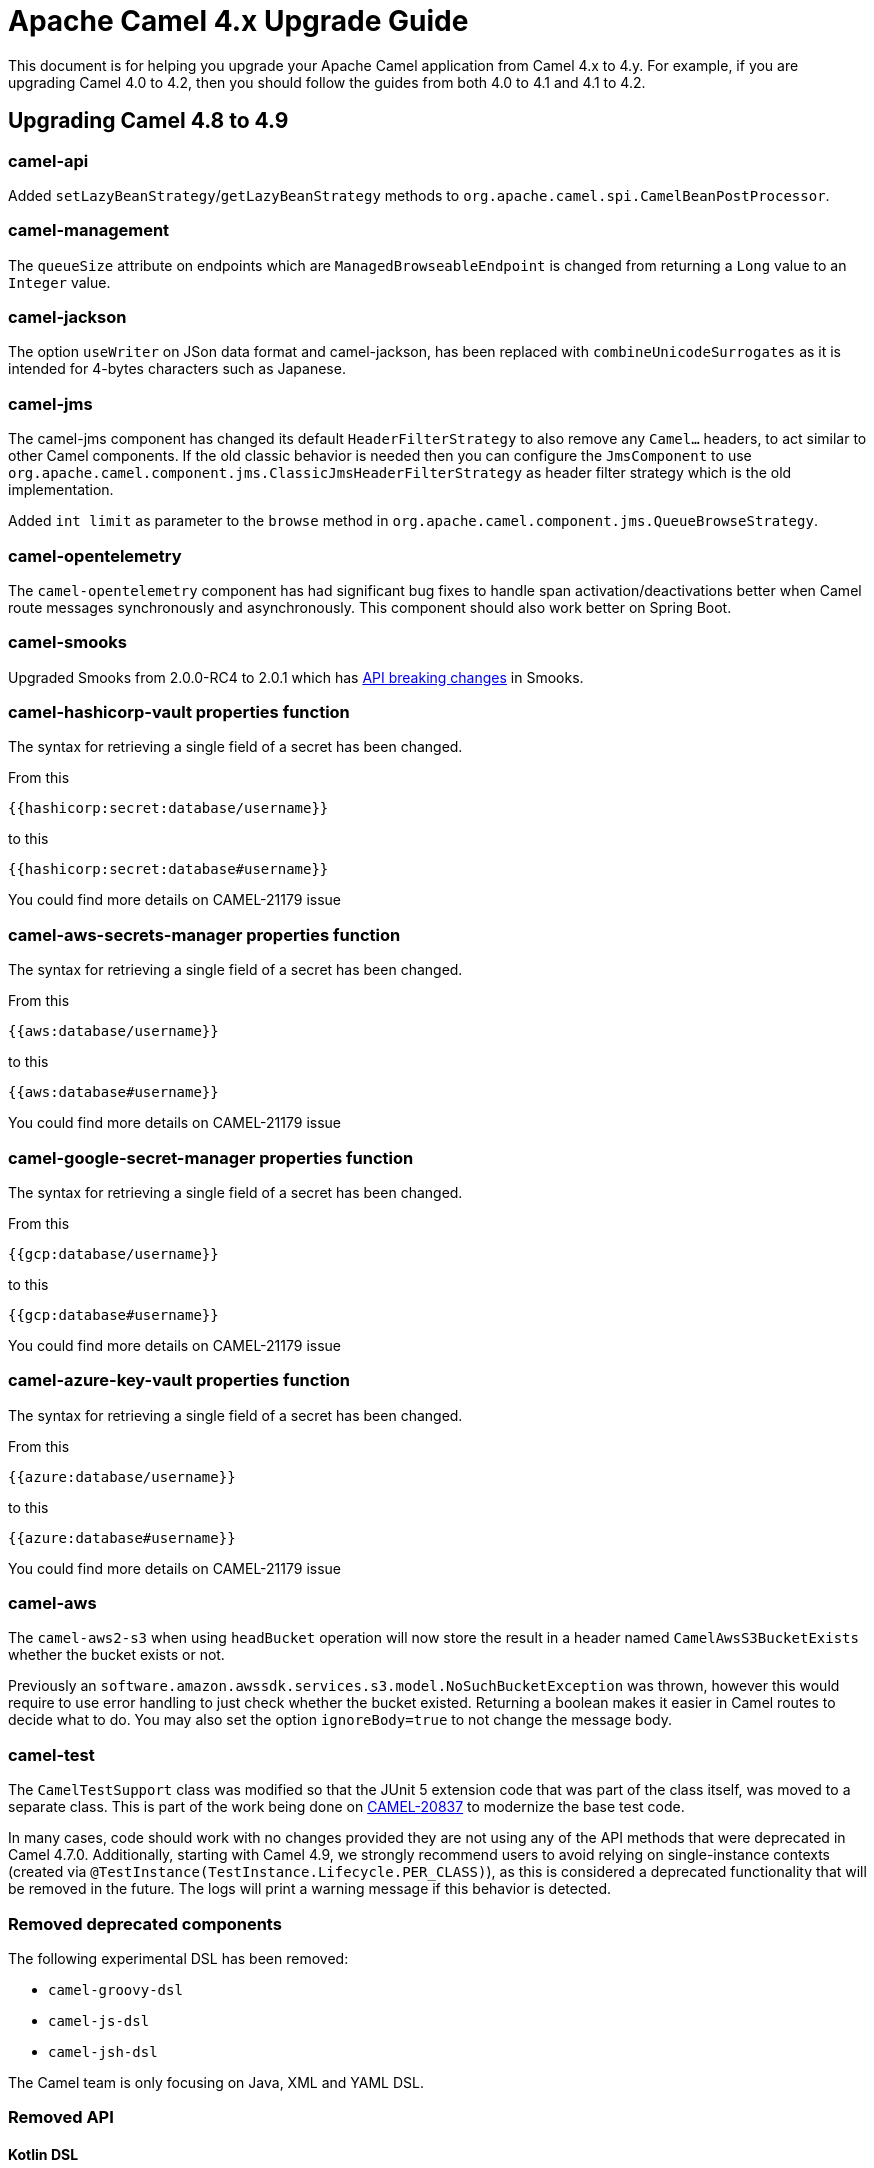 = Apache Camel 4.x Upgrade Guide

This document is for helping you upgrade your Apache Camel application
from Camel 4.x to 4.y. For example, if you are upgrading Camel 4.0 to 4.2, then you should follow the guides
from both 4.0 to 4.1 and 4.1 to 4.2.

== Upgrading Camel 4.8 to 4.9

=== camel-api

Added `setLazyBeanStrategy`/`getLazyBeanStrategy` methods to `org.apache.camel.spi.CamelBeanPostProcessor`.

=== camel-management

The `queueSize` attribute on endpoints which are `ManagedBrowseableEndpoint` is changed from returning a `Long` value
to an `Integer` value.

=== camel-jackson

The option `useWriter` on JSon data format and camel-jackson,
has been replaced with `combineUnicodeSurrogates` as it is intended for 4-bytes characters such as Japanese.

=== camel-jms

The camel-jms component has changed its default `HeaderFilterStrategy` to also remove any `Camel...` headers,
to act similar to other Camel components. If the old classic behavior is needed then you can configure the `JmsComponent` to use `org.apache.camel.component.jms.ClassicJmsHeaderFilterStrategy`
as header filter strategy which is the old implementation.

Added `int limit` as parameter to the `browse` method in `org.apache.camel.component.jms.QueueBrowseStrategy`.

=== camel-opentelemetry

The `camel-opentelemetry` component has had significant bug fixes to handle span activation/deactivations
better when Camel route messages synchronously and asynchronously. This component should also work better
on Spring Boot.

=== camel-smooks

Upgraded Smooks from 2.0.0-RC4 to 2.0.1 which has
https://www.smooks.org/documentation/#migrating_from_smooks_1_7_to_2_0[API breaking changes] in Smooks.

=== camel-hashicorp-vault properties function

The syntax for retrieving a single field of a secret has been changed.

From this

`{{hashicorp:secret:database/username}}`

to this

`{{hashicorp:secret:database#username}}`

You could find more details on CAMEL-21179 issue

=== camel-aws-secrets-manager properties function

The syntax for retrieving a single field of a secret has been changed.

From this

`{{aws:database/username}}`

to this

`{{aws:database#username}}`

You could find more details on CAMEL-21179 issue

=== camel-google-secret-manager properties function

The syntax for retrieving a single field of a secret has been changed.

From this

`{{gcp:database/username}}`

to this

`{{gcp:database#username}}`

You could find more details on CAMEL-21179 issue

=== camel-azure-key-vault properties function

The syntax for retrieving a single field of a secret has been changed.

From this

`{{azure:database/username}}`

to this

`{{azure:database#username}}`

You could find more details on CAMEL-21179 issue

=== camel-aws

The `camel-aws2-s3` when using `headBucket` operation will now store the result
in a header named `CamelAwsS3BucketExists` whether the bucket exists or not.

Previously an `software.amazon.awssdk.services.s3.model.NoSuchBucketException` was thrown,
however this would require to use error handling to just check whether the bucket existed.
Returning a boolean makes it easier in Camel routes to decide what to do.
You may also set the option `ignoreBody=true` to not change the message body.

=== camel-test

The `CamelTestSupport` class was modified so that the JUnit 5 extension code that was part of the class itself,
was moved to a separate class. This is part of the work being done on https://issues.apache.org/jira/browse/CAMEL-20837[CAMEL-20837]
to modernize the base test code.

In many cases, code should work with no changes provided they are not using any of the API methods that
were deprecated in Camel 4.7.0.
Additionally, starting with Camel 4.9, we strongly recommend users to avoid relying on single-instance contexts (created
via `@TestInstance(TestInstance.Lifecycle.PER_CLASS)`), as this is considered a deprecated functionality that will be removed in the
future.
The logs will print a warning message if this behavior is detected.

=== Removed deprecated components

The following experimental DSL has been removed:

- `camel-groovy-dsl`
- `camel-js-dsl`
- `camel-jsh-dsl`

The Camel team is only focusing on Java, XML and YAML DSL.

=== Removed API

==== Kotlin DSL

The Kotlin DSL which was deprecated in Camel 4.7.0 has now been removed. The routes must be migrated to another DSL such as Java, Yaml or xml.

The following modules has been removed:

* camel-kotlin-dsl
* camel-kotlin-api
